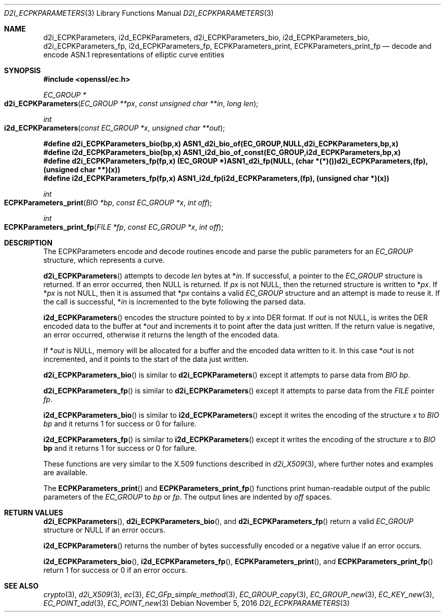 .\"	$OpenBSD$
.\"
.Dd $Mdocdate: November 5 2016 $
.Dt D2I_ECPKPARAMETERS 3
.Os
.Sh NAME
.Nm d2i_ECPKParameters ,
.Nm i2d_ECPKParameters ,
.Nm d2i_ECPKParameters_bio ,
.Nm i2d_ECPKParameters_bio ,
.Nm d2i_ECPKParameters_fp ,
.Nm i2d_ECPKParameters_fp ,
.Nm ECPKParameters_print ,
.Nm ECPKParameters_print_fp
.Nd decode and encode ASN.1 representations of elliptic curve entities
.Sh SYNOPSIS
.In openssl/ec.h
.Ft EC_GROUP *
.Fo d2i_ECPKParameters
.Fa "EC_GROUP **px"
.Fa "const unsigned char **in"
.Fa "long len"
.Fc
.Ft int
.Fo i2d_ECPKParameters
.Fa "const EC_GROUP *x"
.Fa "unsigned char **out"
.Fc
.Fd #define d2i_ECPKParameters_bio(bp,x)\
 ASN1_d2i_bio_of(EC_GROUP,NULL,d2i_ECPKParameters,bp,x)
.Fd #define i2d_ECPKParameters_bio(bp,x)\
 ASN1_i2d_bio_of_const(EC_GROUP,i2d_ECPKParameters,bp,x)
.Fd #define d2i_ECPKParameters_fp(fp,x) (EC_GROUP *)ASN1_d2i_fp(NULL,\
 (char *(*)())d2i_ECPKParameters,(fp),(unsigned char **)(x))
.Fd #define i2d_ECPKParameters_fp(fp,x)\
 ASN1_i2d_fp(i2d_ECPKParameters,(fp), (unsigned char *)(x))
.Ft int
.Fo ECPKParameters_print
.Fa "BIO *bp"
.Fa "const EC_GROUP *x"
.Fa "int off"
.Fc
.Ft int
.Fo ECPKParameters_print_fp
.Fa "FILE *fp"
.Fa "const EC_GROUP *x"
.Fa "int off"
.Fc
.Sh DESCRIPTION
The ECPKParameters encode and decode routines encode and parse the
public parameters for an
.Vt EC_GROUP
structure, which represents a curve.
.Pp
.Fn d2i_ECPKParameters
attempts to decode
.Fa len
bytes at
.Pf * Fa in .
If successful, a pointer to the
.Vt EC_GROUP
structure is returned.
If an error occurred, then
.Dv NULL
is returned.
If
.Fa px
is not
.Dv NULL ,
then the returned structure is written to
.Pf * Fa px .
If
.Pf * Fa px
is not
.Dv NULL ,
then it is assumed that
.Pf * Fa px
contains a valid
.Vt EC_GROUP
structure and an attempt is made to reuse it.
If the call is successful,
.Pf * Fa in
is incremented to the byte following the parsed data.
.Pp
.Fn i2d_ECPKParameters
encodes the structure pointed to by
.Fa x
into DER format.
If
.Fa out
is not
.Dv NULL ,
is writes the DER encoded data to the buffer at
.Pf * Fa out
and increments it to point after the data just written.
If the return value is negative, an error occurred, otherwise it returns
the length of the encoded data.
.Pp
If
.Pf * Fa out
is
.Dv NULL ,
memory will be allocated for a buffer and the encoded data written to it.
In this case
.Pf * Fa out
is not incremented, and it points to the start of the data just written.
.Pp
.Fn d2i_ECPKParameters_bio
is similar to
.Fn d2i_ECPKParameters
except it attempts to parse data from
.Vt BIO
.Fa bp .
.Pp
.Fn d2i_ECPKParameters_fp
is similar to
.Fn d2i_ECPKParameters
except it attempts to parse data from the
.Vt FILE
pointer
.Fa fp .
.Pp
.Fn i2d_ECPKParameters_bio
is similar to
.Fn i2d_ECPKParameters
except it writes the encoding of the structure
.Fa x
to
.Vt BIO
.Fa bp
and it returns 1 for success or 0 for failure.
.Pp
.Fn i2d_ECPKParameters_fp
is similar to
.Fn i2d_ECPKParameters
except it writes the encoding of the structure
.Fa x
to
.Vt BIO
.Sy bp
and it returns 1 for success or 0 for failure.
.Pp
These functions are very similar to the X.509 functions described in
.Xr d2i_X509 3 ,
where further notes and examples are available.
.Pp
The
.Fn ECPKParameters_print
and
.Fn ECPKParameters_print_fp
functions print human-readable output of the public parameters of the
.Vt EC_GROUP
to
.Fa bp
or
.Fa fp .
The output lines are indented by
.Fa off
spaces.
.Sh RETURN VALUES
.Fn d2i_ECPKParameters ,
.Fn d2i_ECPKParameters_bio ,
and
.Fn d2i_ECPKParameters_fp
return a valid
.Vt EC_GROUP
structure or
.Dv NULL
if an error occurs.
.Pp
.Fn i2d_ECPKParameters
returns the number of bytes successfully encoded or a negative value if
an error occurs.
.Pp
.Fn i2d_ECPKParameters_bio ,
.Fn i2d_ECPKParameters_fp ,
.Fn ECPKParameters_print ,
and
.Fn ECPKParameters_print_fp
return 1 for success or 0 if an error occurs.
.Sh SEE ALSO
.Xr crypto 3 ,
.Xr d2i_X509 3 ,
.Xr ec 3 ,
.Xr EC_GFp_simple_method 3 ,
.Xr EC_GROUP_copy 3 ,
.Xr EC_GROUP_new 3 ,
.Xr EC_KEY_new 3 ,
.Xr EC_POINT_add 3 ,
.Xr EC_POINT_new 3
